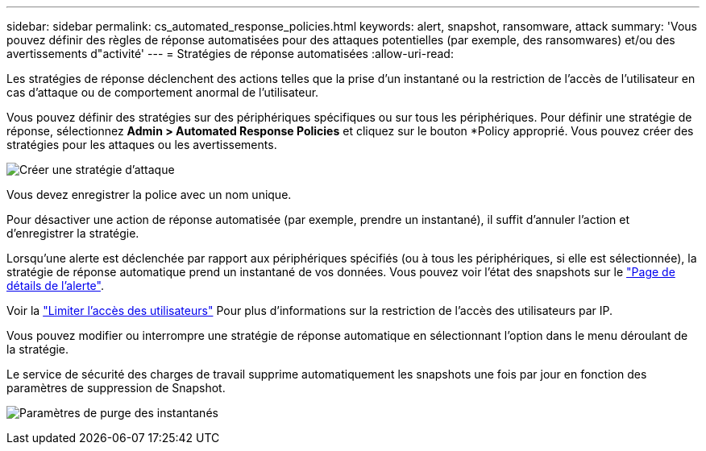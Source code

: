 ---
sidebar: sidebar 
permalink: cs_automated_response_policies.html 
keywords: alert, snapshot, ransomware, attack 
summary: 'Vous pouvez définir des règles de réponse automatisées pour des attaques potentielles (par exemple, des ransomwares) et/ou des avertissements d"activité' 
---
= Stratégies de réponse automatisées
:allow-uri-read: 


[role="lead"]
Les stratégies de réponse déclenchent des actions telles que la prise d'un instantané ou la restriction de l'accès de l'utilisateur en cas d'attaque ou de comportement anormal de l'utilisateur.

Vous pouvez définir des stratégies sur des périphériques spécifiques ou sur tous les périphériques. Pour définir une stratégie de réponse, sélectionnez *Admin > Automated Response Policies* et cliquez sur le bouton *+Policy+ approprié. Vous pouvez créer des stratégies pour les attaques ou les avertissements.

image:AutomatedAttackPolicy.png["Créer une stratégie d'attaque"]

Vous devez enregistrer la police avec un nom unique.

Pour désactiver une action de réponse automatisée (par exemple, prendre un instantané), il suffit d'annuler l'action et d'enregistrer la stratégie.

Lorsqu'une alerte est déclenchée par rapport aux périphériques spécifiés (ou à tous les périphériques, si elle est sélectionnée), la stratégie de réponse automatique prend un instantané de vos données. Vous pouvez voir l'état des snapshots sur le link:cs_alert_data.html#the-alert-details-page["Page de détails de l'alerte"].

Voir la link:cs_restrict_user_access.html["Limiter l'accès des utilisateurs"] Pour plus d'informations sur la restriction de l'accès des utilisateurs par IP.

Vous pouvez modifier ou interrompre une stratégie de réponse automatique en sélectionnant l'option dans le menu déroulant de la stratégie.

Le service de sécurité des charges de travail supprime automatiquement les snapshots une fois par jour en fonction des paramètres de suppression de Snapshot.

image:CloudSecure_SnapshotPurgeSettings.png["Paramètres de purge des instantanés"]
